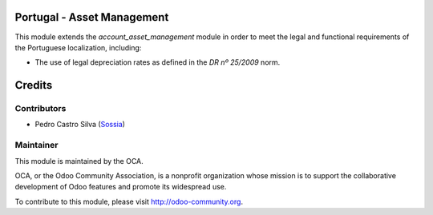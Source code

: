 .. image:: https://img.shields.io/badge/licence-AGPL--3-blue.svg
    :alt: License: AGPL-3

Portugal - Asset Management
===================================

This module extends the *account_asset_management* module in order to meet
the legal and functional requirements of the Portuguese localization,
including:

* The use of legal depreciation rates as defined in the *DR nº 25/2009* norm.


Credits
========

Contributors
------------

- Pedro Castro Silva (`Sossia <http://www.sossia.pt>`_)

Maintainer
----------

.. image:: https://odoo-community.org/logo.png
   :alt: Odoo Community Association
   :target: https://odoo-community.org

This module is maintained by the OCA.

OCA, or the Odoo Community Association, is a nonprofit organization whose
mission is to support the collaborative development of Odoo features and
promote its widespread use.

To contribute to this module, please visit http://odoo-community.org.


